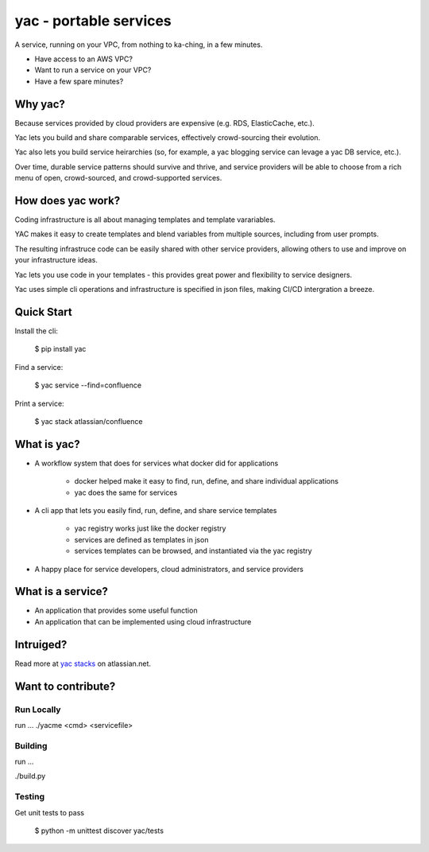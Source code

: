 =======================
yac - portable services
=======================

A service, running on your VPC, from nothing to ka-ching, in a few minutes.

-  Have access to an AWS VPC?
-  Want to run a service on your VPC?
-  Have a few spare minutes?

.. image:: http://imgh.us/yac.png

Why yac?
--------

Because services provided by cloud providers are expensive (e.g. RDS, ElasticCache, etc.).

Yac lets you build and share comparable services, effectively crowd-sourcing their evolution.

Yac also lets you build service heirarchies (so, for example, a yac blogging service can levage a yac DB service, etc.).

Over time, durable service patterns should survive and thrive, and service providers will be able to choose from a rich menu of open, crowd-sourced, and crowd-supported services.


How does yac work?
------------------

Coding infrastructure is all about managing templates and template varariables.

YAC makes it easy to create templates and blend variables from multiple sources, including from user prompts.

The resulting infrastruce code can be easily shared with other service providers, allowing others to use and improve on your infrastructure ideas.

Yac lets you use code in your templates - this provides great power and flexibility to service designers.

Yac uses simple cli operations and infrastructure is specified in json files, making CI/CD intergration a breeze.


Quick Start
-----------

Install the cli:

    $ pip install yac

Find a service:

    $ yac service --find=confluence

Print a service:

    $ yac stack atlassian/confluence

What is yac?
------------

*  A workflow system that does for services what docker did for applications

    *  docker helped make it easy to find, run, define, and share individual applications
    *  yac does the same for services
    
*  A cli app that lets you easily find, run, define, and share service templates

    *  yac registry works just like the docker registry
    *  services are defined as templates in json
    *  services templates can be browsed, and instantiated via the yac registry

*  A happy place for service developers, cloud administrators, and service providers

What is a service?
------------------

*  An application that provides some useful function
*  An application that can be implemented using cloud infrastructure

Intruiged?
------------------

Read more at `yac stacks`_ on atlassian.net.

.. _yac stacks: https://yac-stacks.atlassian.net/wiki/display/YAC/Your+Automated+Cloud


Want to contribute?
-------------------

Run Locally
===========

run ...
./yacme <cmd> <servicefile>


Building
========

run ...

./build.py


Testing
=======

Get unit tests to pass

    $ python -m unittest discover yac/tests